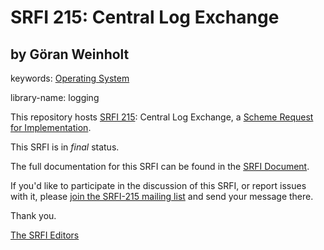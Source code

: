 
* SRFI 215: Central Log Exchange

** by Göran Weinholt



keywords: [[https://srfi.schemers.org/?keywords=operating-system][Operating System]]

library-name: logging

This repository hosts [[https://srfi.schemers.org/srfi-215/][SRFI 215]]: Central Log Exchange, a [[https://srfi.schemers.org/][Scheme Request for Implementation]].

This SRFI is in /final/ status.

The full documentation for this SRFI can be found in the [[https://srfi.schemers.org/srfi-215/srfi-215.html][SRFI Document]].

If you'd like to participate in the discussion of this SRFI, or report issues with it, please [[https://srfi.schemers.org/srfi-215/][join the SRFI-215 mailing list]] and send your message there.

Thank you.

[[mailto:srfi-editors@srfi.schemers.org][The SRFI Editors]]
